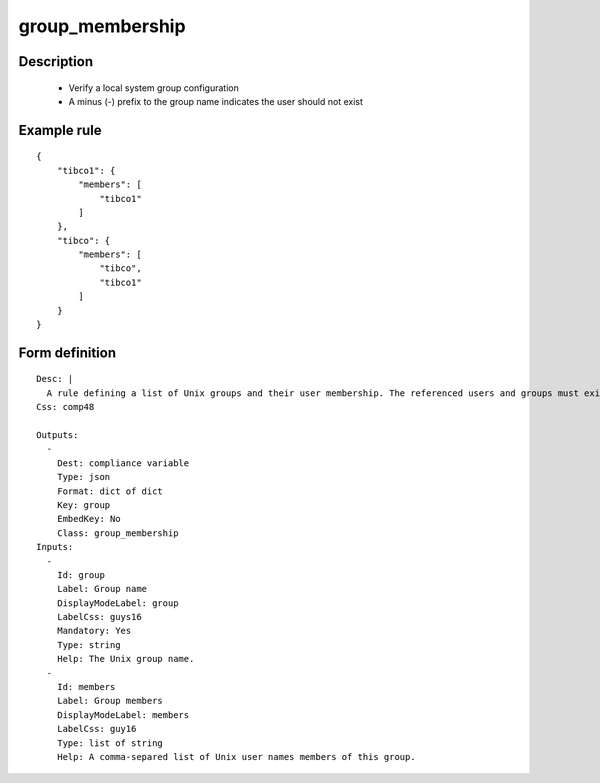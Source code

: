 group_membership
----------------

Description
===========

    * Verify a local system group configuration
    * A minus (-) prefix to the group name indicates the user should not exist
    
    

Example rule
============

::

    {
        "tibco1": {
            "members": [
                "tibco1"
            ]
        },
        "tibco": {
            "members": [
                "tibco",
                "tibco1"
            ]
        }
    }

Form definition
===============

::

    
    Desc: |
      A rule defining a list of Unix groups and their user membership. The referenced users and groups must exist.
    Css: comp48
    
    Outputs:
      -
        Dest: compliance variable
        Type: json
        Format: dict of dict
        Key: group
        EmbedKey: No
        Class: group_membership
    Inputs:
      -
        Id: group
        Label: Group name
        DisplayModeLabel: group
        LabelCss: guys16
        Mandatory: Yes
        Type: string
        Help: The Unix group name.
      -
        Id: members
        Label: Group members
        DisplayModeLabel: members
        LabelCss: guy16
        Type: list of string
        Help: A comma-separed list of Unix user names members of this group.
    
